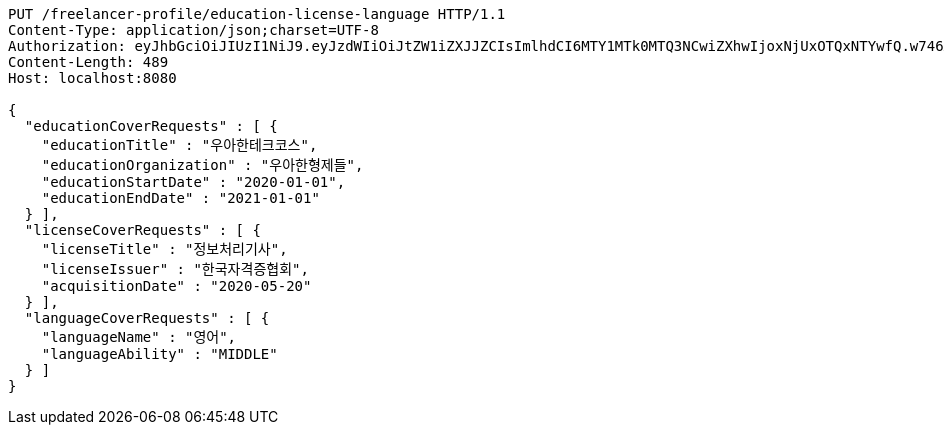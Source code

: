 [source,http,options="nowrap"]
----
PUT /freelancer-profile/education-license-language HTTP/1.1
Content-Type: application/json;charset=UTF-8
Authorization: eyJhbGciOiJIUzI1NiJ9.eyJzdWIiOiJtZW1iZXJJZCIsImlhdCI6MTY1MTk0MTQ3NCwiZXhwIjoxNjUxOTQxNTYwfQ.w746AFs55VvVRMll_nMEKWyUS37viClvd02oSX2H-PA
Content-Length: 489
Host: localhost:8080

{
  "educationCoverRequests" : [ {
    "educationTitle" : "우아한테크코스",
    "educationOrganization" : "우아한형제들",
    "educationStartDate" : "2020-01-01",
    "educationEndDate" : "2021-01-01"
  } ],
  "licenseCoverRequests" : [ {
    "licenseTitle" : "정보처리기사",
    "licenseIssuer" : "한국자격증협회",
    "acquisitionDate" : "2020-05-20"
  } ],
  "languageCoverRequests" : [ {
    "languageName" : "영어",
    "languageAbility" : "MIDDLE"
  } ]
}
----